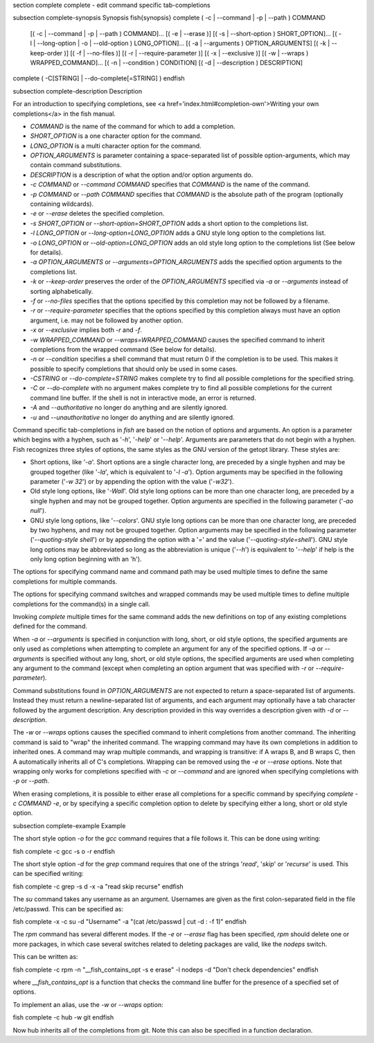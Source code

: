 \section complete complete - edit command specific tab-completions

\subsection complete-synopsis Synopsis
\fish{synopsis}
complete ( -c | --command | -p | --path ) COMMAND
        [( -c | --command | -p | --path ) COMMAND]...
        [( -e | --erase )]
        [( -s | --short-option ) SHORT_OPTION]...
        [( -l | --long-option | -o | --old-option ) LONG_OPTION]...
        [( -a | --arguments ) OPTION_ARGUMENTS]
        [( -k | --keep-order )]
        [( -f | --no-files )]
        [( -r | --require-parameter )]
        [( -x | --exclusive )]
        [( -w | --wraps ) WRAPPED_COMMAND]...
        [( -n | --condition ) CONDITION]
        [( -d | --description ) DESCRIPTION]
complete ( -C[STRING] | --do-complete[=STRING] )
\endfish

\subsection complete-description Description

For an introduction to specifying completions, see <a
href='index.html#completion-own'>Writing your own completions</a> in
the fish manual.

- `COMMAND` is the name of the command for which to add a completion.

- `SHORT_OPTION` is a one character option for the command.

- `LONG_OPTION` is a multi character option for the command.

- `OPTION_ARGUMENTS` is parameter containing a space-separated list of possible option-arguments, which may contain command substitutions.

- `DESCRIPTION` is a description of what the option and/or option arguments do.

- `-c COMMAND` or `--command COMMAND` specifies that `COMMAND` is the name of the command.

- `-p COMMAND` or `--path COMMAND` specifies that `COMMAND` is the absolute path of the program (optionally containing wildcards).

- `-e` or `--erase` deletes the specified completion.

- `-s SHORT_OPTION` or `--short-option=SHORT_OPTION` adds a short option to the completions list.

- `-l LONG_OPTION` or `--long-option=LONG_OPTION` adds a GNU style long option to the completions list.

- `-o LONG_OPTION` or `--old-option=LONG_OPTION` adds an old style long option to the completions list (See below for details).

- `-a OPTION_ARGUMENTS` or `--arguments=OPTION_ARGUMENTS` adds the specified option arguments to the completions list.

- `-k` or `--keep-order` preserves the order of the `OPTION_ARGUMENTS` specified via `-a` or `--arguments` instead of sorting alphabetically.

- `-f` or `--no-files` specifies that the options specified by this completion may not be followed by a filename.

- `-r` or `--require-parameter` specifies that the options specified by this completion always must have an option argument, i.e. may not be followed by another option.

- `-x` or `--exclusive` implies both `-r` and `-f`.

- `-w WRAPPED_COMMAND` or `--wraps=WRAPPED_COMMAND` causes the specified command to inherit completions from the wrapped command (See below for details).

- `-n` or `--condition` specifies a shell command that must return 0 if the completion is to be used. This makes it possible to specify completions that should only be used in some cases.

- `-CSTRING` or `--do-complete=STRING` makes complete try to find all possible completions for the specified string.

- `-C` or `--do-complete` with no argument makes complete try to find all possible completions for the current command line buffer. If the shell is not in interactive mode, an error is returned.

- `-A` and `--authoritative` no longer do anything and are silently ignored.

- `-u` and `--unauthoritative` no longer do anything and are silently ignored.

Command specific tab-completions in `fish` are based on the notion of options and arguments. An option is a parameter which begins with a hyphen, such as '`-h`', '`-help`' or '`--help`'. Arguments are parameters that do not begin with a hyphen. Fish recognizes three styles of options, the same styles as the GNU version of the getopt library. These styles are:

- Short options, like '`-a`'. Short options are a single character long, are preceded by a single hyphen and may be grouped together (like '`-la`', which is equivalent to '`-l -a`'). Option arguments may be specified in the following parameter ('`-w 32`') or by appending the option with the value ('`-w32`').

- Old style long options, like '`-Wall`'. Old style long options can be more than one character long, are preceded by a single hyphen and may not be grouped together. Option arguments are specified in the following parameter ('`-ao null`').

- GNU style long options, like '`--colors`'. GNU style long options can be more than one character long, are preceded by two hyphens, and may not be grouped together. Option arguments may be specified in the following parameter ('`--quoting-style shell`') or by appending the option with a '`=`' and the value ('`--quoting-style=shell`'). GNU style long options may be abbreviated so long as the abbreviation is unique ('`--h`') is equivalent to '`--help`' if help is the only long option beginning with an 'h').

The options for specifying command name and command path may be used multiple times to define the same completions for multiple commands.

The options for specifying command switches and wrapped commands may be used multiple times to define multiple completions for the command(s) in a single call.

Invoking `complete` multiple times for the same command adds the new definitions on top of any existing completions defined for the command.

When `-a` or `--arguments` is specified in conjunction with long, short, or old style options, the specified arguments are only used as completions when attempting to complete an argument for any of the specified options. If `-a` or `--arguments` is specified without any long, short, or old style options, the specified arguments are used when completing any argument to the command (except when completing an option argument that was specified with `-r` or `--require-parameter`).

Command substitutions found in `OPTION_ARGUMENTS` are not expected to return a space-separated list of arguments. Instead they must return a newline-separated list of arguments, and each argument may optionally have a tab character followed by the argument description. Any description provided in this way overrides a description given with `-d` or `--description`.

The `-w` or `--wraps` options causes the specified command to inherit completions from another command. The inheriting command is said to "wrap" the inherited command. The wrapping command may have its own completions in addition to inherited ones. A command may wrap multiple commands, and wrapping is transitive: if A wraps B, and B wraps C, then A automatically inherits all of C's completions. Wrapping can be removed using the `-e` or `--erase` options. Note that wrapping only works for completions specified with `-c` or `--command` and are ignored when specifying completions with `-p` or `--path`.

When erasing completions, it is possible to either erase all completions for a specific command by specifying `complete -c COMMAND -e`, or by specifying a specific completion option to delete by specifying either a long, short or old style option.


\subsection complete-example Example

The short style option `-o` for the `gcc` command requires that a file follows it.  This can be done using writing:

\fish
complete -c gcc -s o -r
\endfish

The short style option `-d` for the `grep` command requires that one of the strings '`read`', '`skip`' or '`recurse`' is used.  This can be specified writing:

\fish
complete -c grep -s d -x -a "read skip recurse"
\endfish

The `su` command takes any username as an argument. Usernames are given as the first colon-separated field in the file /etc/passwd. This can be specified as:

\fish
complete -x -c su -d "Username" -a "(cat /etc/passwd | cut -d : -f 1)"
\endfish

The `rpm` command has several different modes. If the `-e` or `--erase` flag has been specified, `rpm` should delete one or more packages, in which case several switches related to deleting packages are valid, like the `nodeps` switch.

This can be written as:

\fish
complete -c rpm -n "__fish_contains_opt -s e erase" -l nodeps -d "Don't check dependencies"
\endfish

where `__fish_contains_opt` is a function that checks the command line buffer for the presence of a specified set of options.

To implement an alias, use the `-w` or `--wraps` option:

\fish
complete -c hub -w git
\endfish

Now hub inherits all of the completions from git. Note this can also be specified in a function declaration.

